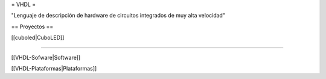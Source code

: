= VHDL =

"Lenguaje de descripción de hardware de circuitos integrados de muy alta velocidad" 



== Proyectos ==

[[cuboled|CuboLED]]

----

[[VHDL-Sofware|Software]]

[[VHDL-Plataformas|Plataformas]]
